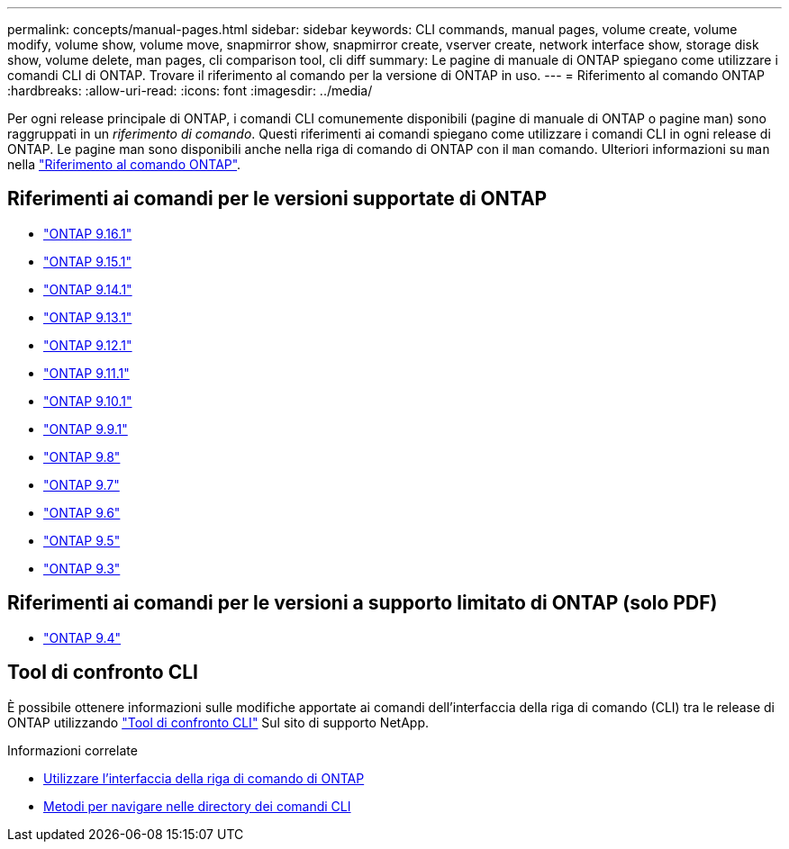 ---
permalink: concepts/manual-pages.html 
sidebar: sidebar 
keywords: CLI commands, manual pages, volume create, volume modify, volume show, volume move, snapmirror show, snapmirror create, vserver create, network interface show, storage disk show, volume delete, man pages, cli comparison tool, cli diff 
summary: Le pagine di manuale di ONTAP spiegano come utilizzare i comandi CLI di ONTAP. Trovare il riferimento al comando per la versione di ONTAP in uso. 
---
= Riferimento al comando ONTAP
:hardbreaks:
:allow-uri-read: 
:icons: font
:imagesdir: ../media/


[role="lead"]
Per ogni release principale di ONTAP, i comandi CLI comunemente disponibili (pagine di manuale di ONTAP o pagine man) sono raggruppati in un _riferimento di comando_. Questi riferimenti ai comandi spiegano come utilizzare i comandi CLI in ogni release di ONTAP. Le pagine man sono disponibili anche nella riga di comando di ONTAP con il `man` comando. Ulteriori informazioni su `man` nella link:https://docs.netapp.com/us-en/ontap-cli/man.html["Riferimento al comando ONTAP"^].



== Riferimenti ai comandi per le versioni supportate di ONTAP

* link:https://docs.netapp.com/us-en/ontap-cli/index.html["ONTAP 9.16.1"^]
* link:https://docs.netapp.com/us-en/ontap-cli-9151/index.html["ONTAP 9.15.1"^]
* link:https://docs.netapp.com/us-en/ontap-cli-9141/index.html["ONTAP 9.14.1"^]
* link:https://docs.netapp.com/us-en/ontap-cli-9131/index.html["ONTAP 9.13.1"^]
* link:https://docs.netapp.com/us-en/ontap-cli-9121/index.html["ONTAP 9.12.1"^]
* link:https://docs.netapp.com/us-en/ontap-cli-9111/index.html["ONTAP 9.11.1"^]
* link:https://docs.netapp.com/us-en/ontap-cli-9101/index.html["ONTAP 9.10.1"^]
* link:https://docs.netapp.com/us-en/ontap-cli-991/index.html["ONTAP 9.9.1"^]
* link:https://docs.netapp.com/us-en/ontap-cli-98/index.html["ONTAP 9.8"^]
* link:https://docs.netapp.com/us-en/ontap-cli-97/index.html["ONTAP 9.7"^]
* link:https://docs.netapp.com/us-en/ontap-cli-96/index.html["ONTAP 9.6"^]
* link:https://docs.netapp.com/us-en/ontap-cli-95/index.html["ONTAP 9.5"^]
* link:https://docs.netapp.com/us-en/ontap-cli-93/index.html["ONTAP 9.3"^]




== Riferimenti ai comandi per le versioni a supporto limitato di ONTAP (solo PDF)

* link:https://library.netapp.com/ecm/ecm_download_file/ECMLP2843631["ONTAP 9.4"^]




== Tool di confronto CLI

È possibile ottenere informazioni sulle modifiche apportate ai comandi dell'interfaccia della riga di comando (CLI) tra le release di ONTAP utilizzando link:https://mysupport.netapp.com/site/info/cli-comparison["Tool di confronto CLI"^] Sul sito di supporto NetApp.

.Informazioni correlate
* xref:../system-admin/command-line-interface-concept.html[Utilizzare l'interfaccia della riga di comando di ONTAP]
* xref:../system-admin/methods-navigating-cli-command-directories-concept.html[Metodi per navigare nelle directory dei comandi CLI]

